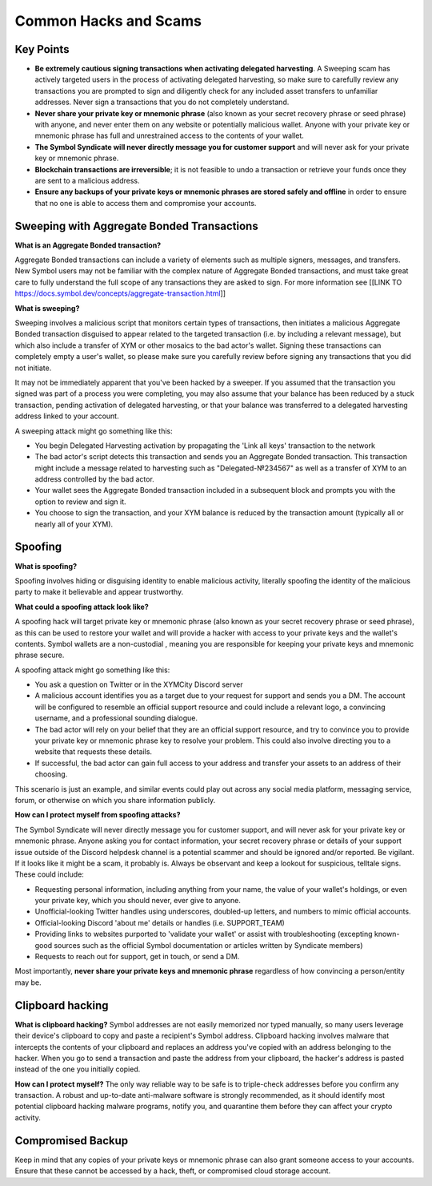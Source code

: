 .. post:: 24 Feb, 2022
    :category: Account
    :tags: wallet
    :excerpt: 1
    :nocomments:

######################
Common Hacks and Scams
######################

***********
Key Points
***********

- **Be extremely cautious signing transactions when activating delegated harvesting**. A Sweeping scam has actively targeted users in the process of activating delegated harvesting, so make sure to carefully review any transactions you are prompted to sign and diligently check for any included asset transfers to unfamiliar addresses. Never sign a transactions that you do not completely understand.
- **Never share your private key or mnemonic phrase** (also known as your secret recovery phrase or seed phrase) with anyone, and never enter them on any website or potentially malicious wallet. Anyone with your private key or mnemonic phrase has full and unrestrained access to the contents of your wallet.  
- **The Symbol Syndicate will never directly message you for customer support** and will never ask for your private key or mnemonic phrase. 
- **Blockchain transactions are irreversible**; it is not feasible to undo a transaction or retrieve your funds once they are sent to a malicious address. 
- **Ensure any backups of your private keys or mnemonic phrases are stored safely and offline** in order to ensure that no one is able to access them and compromise your accounts.

*******************************************
Sweeping with Aggregate Bonded Transactions
*******************************************

**What is an Aggregate Bonded transaction?**

Aggregate Bonded transactions can include a variety of elements such as multiple signers, messages, and transfers. New Symbol users may not be familiar with the complex nature of Aggregate Bonded transactions, and must take great care to fully understand the full scope of any transactions they are asked to sign.  For more information see [[LINK TO https://docs.symbol.dev/concepts/aggregate-transaction.html]]


**What is sweeping?**

Sweeping involves a malicious script that monitors certain types of transactions, then initiates a malicious Aggregate Bonded transaction disguised to appear related to the targeted transaction (i.e. by including a relevant message), but which also include a transfer of XYM or other mosaics to the bad actor's wallet. Signing these transactions can completely empty a user's wallet, so please make sure you carefully review before signing any transactions that you did not initiate.

It may not be immediately apparent that you've been hacked by a sweeper. If you assumed that the transaction you signed was part of a process you were completing, you may also assume that your balance has been reduced by a stuck transaction, pending activation of delegated harvesting, or that your balance was transferred to a delegated harvesting address linked to your account.

A sweeping attack might go something like this:

- You begin Delegated Harvesting activation by propagating the 'Link all keys' transaction to the network
- The bad actor's script detects this transaction and sends you an Aggregate Bonded transaction. This transaction might include a message related to harvesting such as "Delegated-№234567" as well as a transfer of XYM to an address controlled by the bad actor. 
- Your wallet sees the Aggregate Bonded transaction included in a subsequent block and prompts you with the option to review and sign it.
- You choose to sign the transaction, and your XYM balance is reduced by the transaction amount (typically all or nearly all of your XYM).


********
Spoofing 
********

**What is spoofing?**

Spoofing involves hiding or disguising identity to enable malicious activity, literally spoofing the identity of the malicious party to make it believable and appear trustworthy. 

**What could a spoofing attack look like?**

A spoofing hack will target private key or  mnemonic phrase (also known as your secret recovery phrase or seed phrase), as this can be used to restore your wallet and will provide a hacker with access to your private keys and the wallet's contents. Symbol wallets are a non-custodial , meaning you are responsible for keeping your private keys and mnemonic phrase secure.

A spoofing attack might go something like this:

- You ask a question on Twitter or in the XYMCity Discord server
- A malicious account identifies you as a target due to your request for support and sends you a DM. The account will be configured to resemble an official support resource and could include a relevant logo, a convincing username, and a professional sounding dialogue. 
- The bad actor will rely on your belief that they are an official support resource, and try to convince you to provide your private key or mnemonic phrase key to resolve your problem. This could also involve directing you to a website that requests these details. 
- If successful, the bad actor can gain full access to your address and transfer your assets to an address of their choosing.

This scenario is just an example, and similar events could play out across any social media platform, messaging service, forum, or otherwise on which you share information publicly. 

**How can I protect myself from spoofing attacks?**

The Symbol Syndicate will never directly message you for customer support, and will never ask for your private key or mnemonic phrase. Anyone asking you for contact information, your secret recovery phrase or details of your support issue outside of the Discord helpdesk channel is a potential scammer and should be ignored and/or reported.
Be vigilant. If it looks like it might be a scam, it probably is. Always be observant and keep a lookout for suspicious, telltale signs. These could include:

- Requesting personal information, including anything from your name, the value of your wallet's holdings, or even your private key, which you should never, ever give to anyone. 
- Unofficial-looking Twitter handles using underscores, doubled-up letters, and numbers to mimic official accounts. 
- Official-looking Discord 'about me' details or handles (i.e. SUPPORT_TEAM)
- Providing links to websites purported to 'validate your wallet' or assist with troubleshooting (excepting known-good sources such as the official Symbol documentation or articles written by Syndicate members)
- Requests to reach out for support, get in touch, or send a DM. 

Most importantly, **never share your private keys and mnemonic phrase** regardless of how convincing a person/entity may be.


*****************
Clipboard hacking
*****************

**What is clipboard hacking?**
Symbol addresses are not easily memorized nor typed manually, so many users leverage their device's clipboard to copy and paste a recipient's Symbol address. Clipboard hacking involves malware that intercepts the contents of your clipboard and replaces an address you've copied with an address belonging to the hacker.  When you go to send a transaction and paste the address from your clipboard, the hacker's address is pasted instead of the one you initially copied. 

**How can I protect myself?**
The only way reliable way to be safe is to triple-check addresses before you confirm any transaction. A robust and up-to-date anti-malware software is strongly recommended, as it should identify most potential clipboard hacking malware programs, notify you, and quarantine them before they can affect your crypto activity. 


******************
Compromised Backup
******************

Keep in mind that any copies of your private keys or mnemonic phrase can also grant someone access to your accounts. Ensure that these cannot be accessed by a hack, theft, or compromised cloud storage account.
